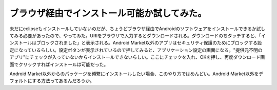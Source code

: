 ブラウザ経由でインストール可能か試してみた。
============================================

未だにeclipseもインストールしていないのだが、ちょうどブラウザ経由でAndroidのソフトウェアをインストールできるか試してみる必要があったので、やってみた。URIをブラウザで入力するとダウンロードされる。ダウンロードのちタッチすると、「インストールはブロックされました」と表示される。Android Market以外のアプリはセキュリティ保護のためにブロックする設定になっているらしい。設定ボタンが表示されているので押してみると、アプリケーション設定の画面になる。"提供元不明のアプリ"にチェックが入っていないからインストールできないらしい。ここにチェックを入れ、OKを押し、再度ダウンロード画面でクリックすればインストールは可能だった。



Android Market以外からのパッケージを頻繁にインストールしたい場合、このやり方ではめんどい。Android Market以外をデフォルトにする方法ってあるんだろうか。






.. author:: default
.. categories:: gadget
.. tags::
.. comments::

